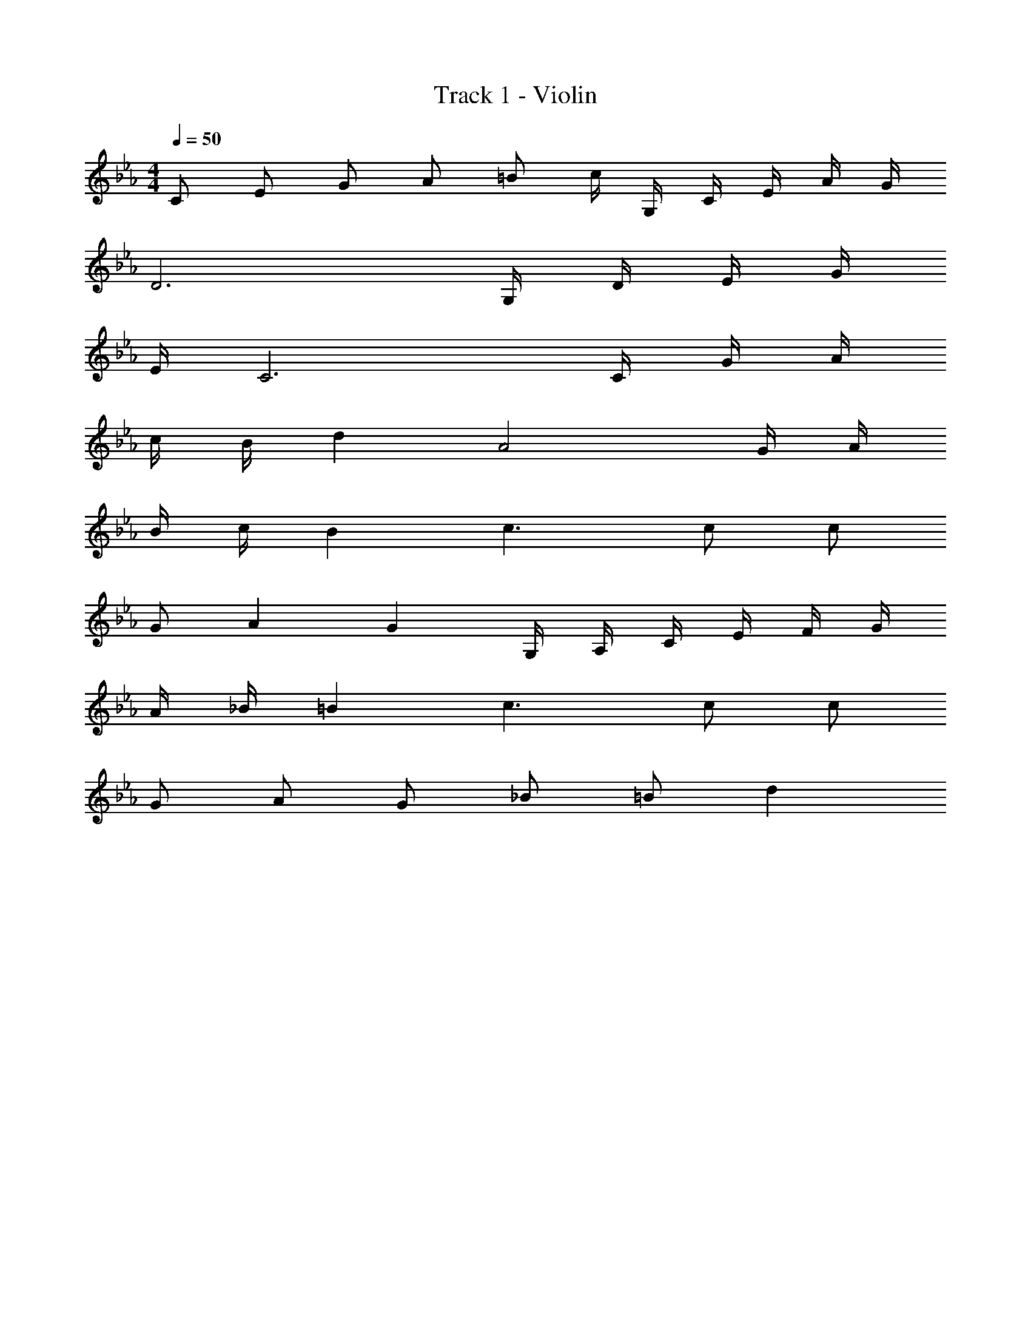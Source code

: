 X: 1
T: Track 1 - Violin
Z: ABC Generated by Starbound Composer
L: 1/8
M: 4/4
Q: 1/4=50
K: Eb
C E G A =B c/2 G,/2 C/2 E/2 A/2 G/2 
D6 G,/2 D/2 E/2 G/2 
E/2 C6 C/2 G/2 A/2 
c/2 B/2 d2 A4 G/2 A/2 
B/2 c/2 B2 c3 c c 
G A2 G2 G,/2 A,/2 C/2 E/2 F/2 G/2 
A/2 _B/2 =B2 c3 c c 
G A G _B =B d2 
